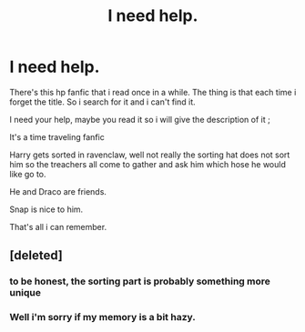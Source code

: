 #+TITLE: I need help.

* I need help.
:PROPERTIES:
:Author: 3917echo
:Score: 1
:DateUnix: 1533736238.0
:DateShort: 2018-Aug-08
:FlairText: Fic Search
:END:
There's this hp fanfic that i read once in a while. The thing is that each time i forget the title. So i search for it and i can't find it.

I need your help, maybe you read it so i will give the description of it ;

It's a time traveling fanfic

Harry gets sorted in ravenclaw, well not really the sorting hat does not sort him so the treachers all come to gather and ask him which hose he would like go to.

He and Draco are friends.

Snap is nice to him.

That's all i can remember.


** [deleted]
:PROPERTIES:
:Score: 5
:DateUnix: 1533737305.0
:DateShort: 2018-Aug-08
:END:

*** to be honest, the sorting part is probably something more unique
:PROPERTIES:
:Author: natus92
:Score: 3
:DateUnix: 1533751963.0
:DateShort: 2018-Aug-08
:END:


*** Well i'm sorry if my memory is a bit hazy.
:PROPERTIES:
:Author: 3917echo
:Score: 1
:DateUnix: 1533745105.0
:DateShort: 2018-Aug-08
:END:
